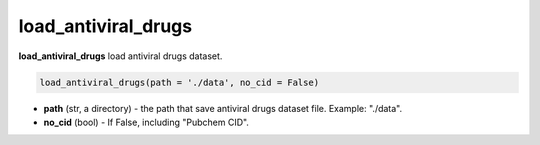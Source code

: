 load_antiviral_drugs
========================================================================================================



**load_antiviral_drugs** load antiviral drugs dataset. 

.. code-block:: python

	load_antiviral_drugs(path = './data', no_cid = False)

* **path** (str, a directory) - the path that save antiviral drugs dataset file. Example: "./data". 
* **no_cid** (bool) - If False, including "Pubchem CID". 






